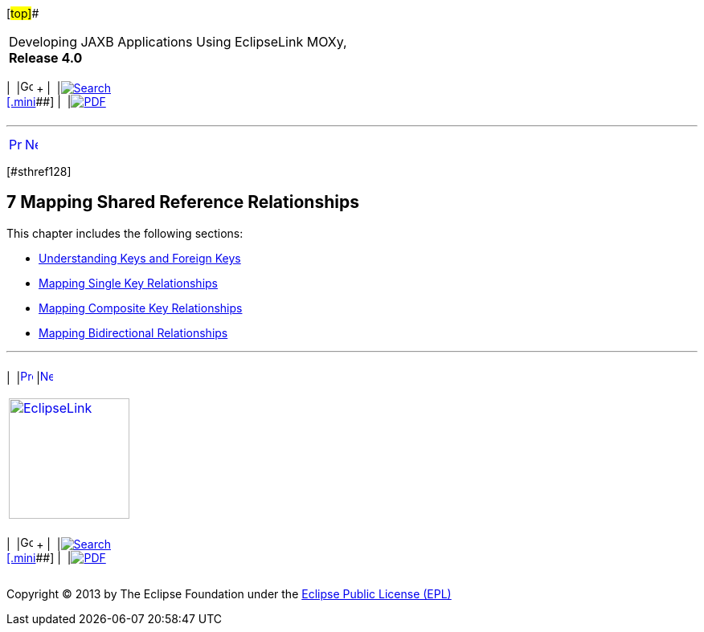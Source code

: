 [[cse]][#top]##

[width="100%",cols="<50%,>50%",]
|===
a|
Developing JAXB Applications Using EclipseLink MOXy, *Release 4.0* +

a|
[width="99%",cols="20%,^16%,16%,^16%,16%,^16%",]
|===
|  |image:../../dcommon/images/contents.png[Go To Table Of
Contents,width=16,height=16] + | 
|link:../../[image:../../dcommon/images/search.png[Search] +
[.mini]##] | 
|link:../eclipselink_moxy.pdf[image:../../dcommon/images/pdf_icon.png[PDF]]
|===

|===

'''''

[cols="^,^,",]
|===
|link:privately_owned_relations002.htm[image:../../dcommon/images/larrow.png[Previous,width=16,height=16]]
|link:shared_reference_relations001.htm[image:../../dcommon/images/rarrow.png[Next,width=16,height=16]]
| 
|===

[#TLJAX343]## [#sthref128]##

== [.secnum]#7# Mapping Shared Reference Relationships

This chapter includes the following sections:

* link:shared_reference_relations001.htm#BABFGCHE[Understanding Keys and
Foreign Keys]
* link:shared_reference_relations002.htm#BABHIHAE[Mapping Single Key
Relationships]
* link:shared_reference_relations004.htm#BABIIBFI[Mapping Composite Key
Relationships]
* link:shared_reference_relations005.htm#BABJFGGA[Mapping Bidirectional
Relationships]

'''''

[width="66%",cols="50%,^,>50%",]
|===
a|
[width="96%",cols=",^50%,^50%",]
|===
| 
|link:privately_owned_relations002.htm[image:../../dcommon/images/larrow.png[Previous,width=16,height=16]]
|link:shared_reference_relations001.htm[image:../../dcommon/images/rarrow.png[Next,width=16,height=16]]
|===

|http://www.eclipse.org/eclipselink/[image:../../dcommon/images/ellogo.png[EclipseLink,width=150]] +
a|
[width="99%",cols="20%,^16%,16%,^16%,16%,^16%",]
|===
|  |image:../../dcommon/images/contents.png[Go To Table Of
Contents,width=16,height=16] + | 
|link:../../[image:../../dcommon/images/search.png[Search] +
[.mini]##] | 
|link:../eclipselink_moxy.pdf[image:../../dcommon/images/pdf_icon.png[PDF]]
|===

|===

[[copyright]]
Copyright © 2013 by The Eclipse Foundation under the
http://www.eclipse.org/org/documents/epl-v10.php[Eclipse Public License
(EPL)] +
